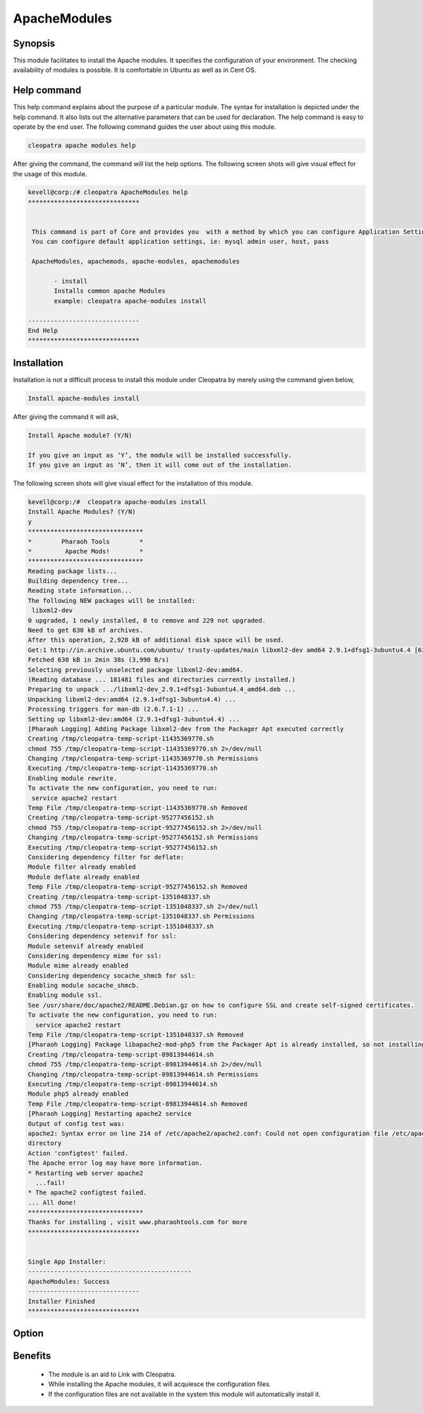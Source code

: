 ==============
ApacheModules
==============

Synopsis
--------

This module facilitates to install the Apache modules. It specifies the configuration of your environment. The checking availability of modules is possible. It is comfortable in Ubuntu as well as in Cent OS.

Help command
------------

This help command explains about the purpose of a particular module. The syntax for installation is depicted under the help command. It also lists out the alternative parameters that can be used for declaration. The help command is easy to operate by the end user. The following command guides the user about using this module.

.. code-block:: bash

 cleopatra apache modules help

After giving the command, the command will list the help options. The following screen shots will give visual effect for the usage of this module.

.. code-block:: bash

 kevell@corp:/# cleopatra ApacheModules help
 ******************************


  This command is part of Core and provides you  with a method by which you can configure Application Settings.
  You can configure default application settings, ie: mysql admin user, host, pass

  ApacheModules, apachemods, apache-modules, apachemodules

        - install
        Installs common apache Modules
        example: cleopatra apache-modules install

 ------------------------------
 End Help
 ******************************

Installation
------------

Installation is not a difficult process to install this module under Cleopatra by merely using the command given below,

.. code-block:: bash

	Install apache-modules install

After giving the command it will ask,

.. code-block:: bash

	Install Apache module? (Y/N)

	If you give an input as ‘Y’, the module will be installed successfully.
	If you give an input as ‘N’, then it will come out of the installation.

The following screen shots will give visual effect for the installation of this module.

.. code-block:: bash

 kevell@corp:/#  cleopatra apache-modules install
 Install Apache Modules? (Y/N) 
 y
 *******************************
 *        Pharaoh Tools        *
 *         Apache Mods!        *
 *******************************
 Reading package lists...
 Building dependency tree...
 Reading state information...
 The following NEW packages will be installed:
  libxml2-dev
 0 upgraded, 1 newly installed, 0 to remove and 229 not upgraded.
 Need to get 630 kB of archives.
 After this operation, 2,928 kB of additional disk space will be used.
 Get:1 http://in.archive.ubuntu.com/ubuntu/ trusty-updates/main libxml2-dev amd64 2.9.1+dfsg1-3ubuntu4.4 [630 kB]
 Fetched 630 kB in 2min 38s (3,990 B/s)
 Selecting previously unselected package libxml2-dev:amd64.
 (Reading database ... 181481 files and directories currently installed.)
 Preparing to unpack .../libxml2-dev_2.9.1+dfsg1-3ubuntu4.4_amd64.deb ...
 Unpacking libxml2-dev:amd64 (2.9.1+dfsg1-3ubuntu4.4) ...
 Processing triggers for man-db (2.6.7.1-1) ...
 Setting up libxml2-dev:amd64 (2.9.1+dfsg1-3ubuntu4.4) ...
 [Pharaoh Logging] Adding Package libxml2-dev from the Packager Apt executed correctly
 Creating /tmp/cleopatra-temp-script-11435369770.sh
 chmod 755 /tmp/cleopatra-temp-script-11435369770.sh 2>/dev/null
 Changing /tmp/cleopatra-temp-script-11435369770.sh Permissions
 Executing /tmp/cleopatra-temp-script-11435369770.sh
 Enabling module rewrite.
 To activate the new configuration, you need to run:
  service apache2 restart
 Temp File /tmp/cleopatra-temp-script-11435369770.sh Removed
 Creating /tmp/cleopatra-temp-script-95277456152.sh
 chmod 755 /tmp/cleopatra-temp-script-95277456152.sh 2>/dev/null
 Changing /tmp/cleopatra-temp-script-95277456152.sh Permissions
 Executing /tmp/cleopatra-temp-script-95277456152.sh
 Considering dependency filter for deflate:
 Module filter already enabled
 Module deflate already enabled
 Temp File /tmp/cleopatra-temp-script-95277456152.sh Removed
 Creating /tmp/cleopatra-temp-script-1351048337.sh
 chmod 755 /tmp/cleopatra-temp-script-1351048337.sh 2>/dev/null
 Changing /tmp/cleopatra-temp-script-1351048337.sh Permissions
 Executing /tmp/cleopatra-temp-script-1351048337.sh
 Considering dependency setenvif for ssl:
 Module setenvif already enabled
 Considering dependency mime for ssl:
 Module mime already enabled
 Considering dependency socache_shmcb for ssl:
 Enabling module socache_shmcb.
 Enabling module ssl.
 See /usr/share/doc/apache2/README.Debian.gz on how to configure SSL and create self-signed certificates.
 To activate the new configuration, you need to run:
   service apache2 restart
 Temp File /tmp/cleopatra-temp-script-1351048337.sh Removed
 [Pharaoh Logging] Package libapache2-mod-php5 from the Packager Apt is already installed, so not installing
 Creating /tmp/cleopatra-temp-script-89813944614.sh
 chmod 755 /tmp/cleopatra-temp-script-89813944614.sh 2>/dev/null
 Changing /tmp/cleopatra-temp-script-89813944614.sh Permissions
 Executing /tmp/cleopatra-temp-script-89813944614.sh
 Module php5 already enabled
 Temp File /tmp/cleopatra-temp-script-89813944614.sh Removed
 [Pharaoh Logging] Restarting apache2 service
 Output of config test was:
 apache2: Syntax error on line 214 of /etc/apache2/apache2.conf: Could not open configuration file /etc/apache2/httpd.conf: No such file or 
 directory 
 Action 'configtest' failed.
 The Apache error log may have more information.
 * Restarting web server apache2
   ...fail!
 * The apache2 configtest failed.
 ... All done!
 *******************************
 Thanks for installing , visit www.pharaohtools.com for more
 ****************************** 


 Single App Installer:
 --------------------------------------------
 ApacheModules: Success
 ------------------------------
 Installer Finished
 ****************************** 

.. _making-a-table:


Option
----------

.. cssclass:: table-bordered

 +-------------------------------+--------------------+-----------------------------------------+--------------------------------------+
 |Parameters	   		 | Required	      |  Alternative Parameters		        | Comments                             |
 +===============================+====================+=========================================+======================================+
 |Install Apache Module? (Y/N)	 |Yes                 |  Instead of using apachemodules the     | If the user wish to install they can |
 |                               |                    |  user can use ApacheModules, apachemods | input as Y.                          |
 |                               |                    |  apache-modules                         |                                      |
 +-------------------------------+--------------------+-----------------------------------------+--------------------------------------+
 |Install Apache Module? (Y/N)	 |No 		      |  Instead of using apachemodules the     | If the user wish to quit             |
 |                               |                    |  user can use ApacheModules, apachemods | uninstallation they can input as N.  |  
 |                               |                    |  apache-modules|                        |                                      |
 +-------------------------------+--------------------+-----------------------------------------+--------------------------------------+


Benefits 
--------

 * The module is an aid to Link with Cleopatra.
 * While installing the Apache modules, it will acquiesce the configuration files.
 * If the configuration files are not available in the system this module will automatically install it.





